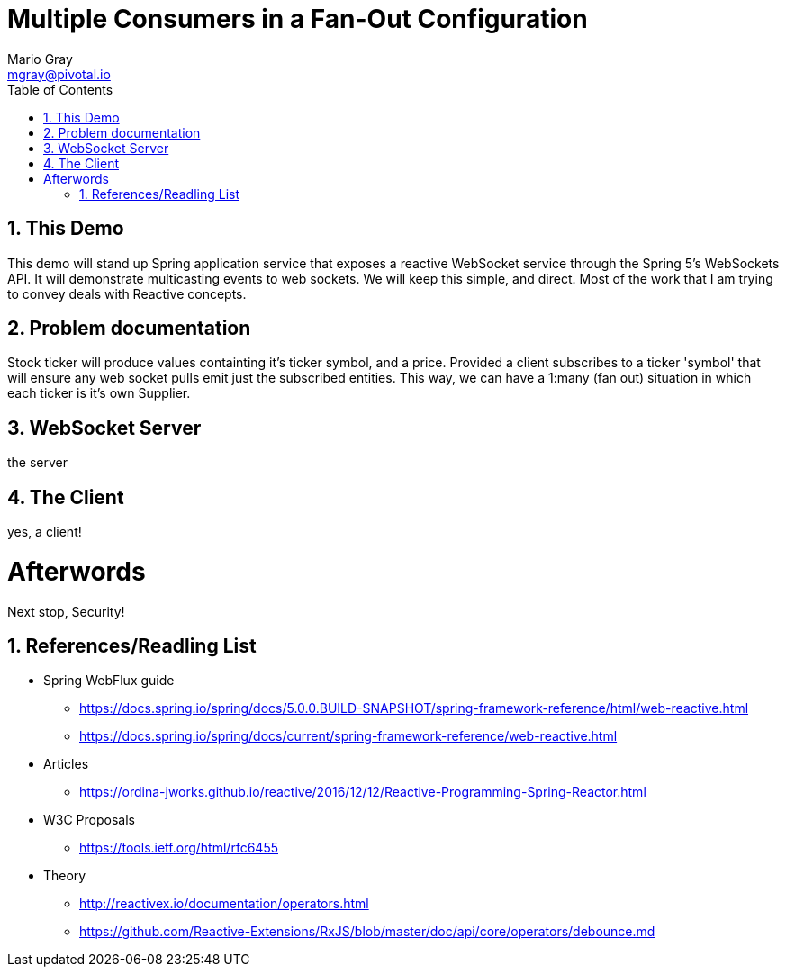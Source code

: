 = Multiple Consumers in a Fan-Out Configuration
Mario Gray <mgray@pivotal.io>
:Author Initials: MVG
:toc:
:icons:
:numbered:
:imagesdir: ./graphics
:website: https://docs.spring.io/spring/docs/5.0.0.BUILD-SNAPSHOT/spring-framework-reference/html/web-reactive.html
:note: Drain the [BAYEUX]

== This Demo
This demo will stand up Spring application service that exposes a reactive WebSocket service through the Spring 5's WebSockets API.
It will demonstrate multicasting events to web sockets.  We will keep this simple, and direct.  Most of the work that I am trying to convey deals with Reactive concepts.

== Problem documentation
Stock ticker will produce values containting it's ticker symbol, and a price.  Provided a client subscribes to a ticker 'symbol' that will ensure any web socket pulls emit just the subscribed entities.
This way, we can have a 1:many (fan out) situation in which each ticker is it's own Supplier.

== WebSocket Server
the server 

== The Client
yes, a client!

= Afterwords
Next stop, Security!

== References/Readling List

* Spring WebFlux guide
** https://docs.spring.io/spring/docs/5.0.0.BUILD-SNAPSHOT/spring-framework-reference/html/web-reactive.html
** https://docs.spring.io/spring/docs/current/spring-framework-reference/web-reactive.html

* Articles
** https://ordina-jworks.github.io/reactive/2016/12/12/Reactive-Programming-Spring-Reactor.html

* W3C Proposals
** https://tools.ietf.org/html/rfc6455

* Theory
** http://reactivex.io/documentation/operators.html
** https://github.com/Reactive-Extensions/RxJS/blob/master/doc/api/core/operators/debounce.md



